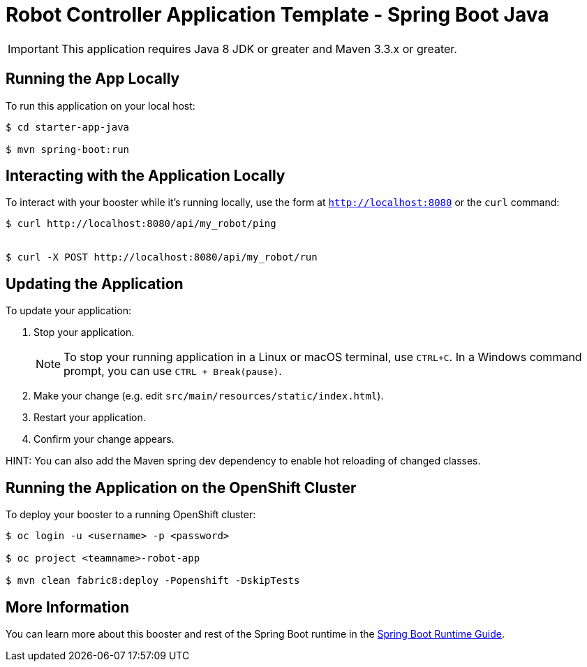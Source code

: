 = Robot Controller Application Template - Spring Boot Java

IMPORTANT: This application requires Java 8 JDK or greater and Maven 3.3.x or greater.



== Running the App Locally

To run this application on your local host:

[source,bash,options="nowrap",subs="attributes+"]
----
$ cd starter-app-java

$ mvn spring-boot:run
----

== Interacting with the Application Locally

To interact with your booster while it's running locally, use the form at `http://localhost:8080` or the `curl` command:

[source,bash,options="nowrap",subs="attributes+"]
----
$ curl http://localhost:8080/api/my_robot/ping


$ curl -X POST http://localhost:8080/api/my_robot/run

----


== Updating the Application
To update your application:

. Stop your application.
+
NOTE: To stop your running application in a Linux or macOS terminal, use `CTRL+C`. In a Windows command prompt, you can use `CTRL + Break(pause)`.

. Make your change (e.g. edit `src/main/resources/static/index.html`).
. Restart your application.
. Confirm your change appears.

HINT: You can also add the Maven spring dev dependency to enable hot reloading of changed classes.


== Running the Application on the OpenShift Cluster

To deploy your booster to a running OpenShift cluster:
[source,bash,options="nowrap",subs="attributes+"]
----
$ oc login -u <username> -p <password>

$ oc project <teamname>-robot-app

$ mvn clean fabric8:deploy -Popenshift -DskipTests
----

== More Information
You can learn more about this booster and rest of the Spring Boot runtime in the link:http://launcher.fabric8.io/docs/spring-boot-runtime.html[Spring Boot Runtime Guide].
